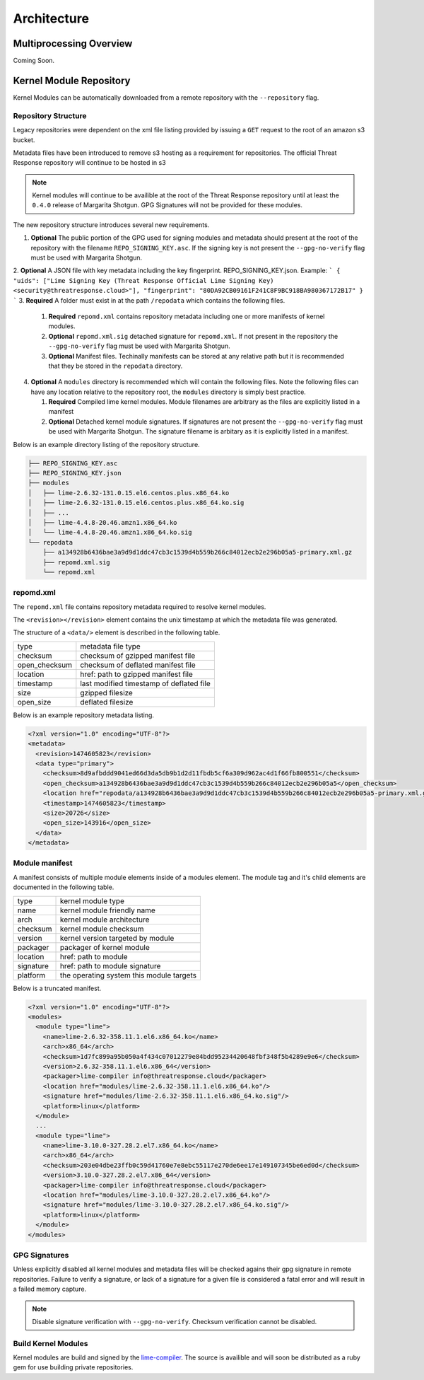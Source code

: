 
Architecture
============

Multiprocessing Overview
************************

Coming Soon.


Kernel Module Repository
************************

Kernel Modules can be automatically downloaded from  a remote repository with the ``--repository`` flag.

Repository Structure
--------------------

Legacy repositories were dependent on the xml file listing provided by issuing a ``GET`` request to the root of an amazon s3 bucket.

Metadata files have been introduced to remove s3 hosting as a requirement for repositories.  The official Threat Response repository will continue to be hosted in s3

.. note::

    Kernel modules will continue to be availible at the root of the Threat Response repository until at least the ``0.4.0`` release of Margarita Shotgun.  GPG Signatures will not be provided for these modules.


The new repository structure introduces several new requirements.

1. **Optional** The public portion of the GPG used for signing modules and metadata should present at the root of the repository with the filename ``REPO_SIGNING_KEY.asc``.  If the signing key is not present the ``--gpg-no-verify`` flag must be used with Margarita Shotgun.
2. **Optional** A JSON file with key metadata including the key fingerprint. REPO_SIGNING_KEY.json.
Example:
```
{
"uids": ["Lime Signing Key (Threat Response Official Lime Signing Key) <security@threatresponse.cloud>"],
"fingerprint": "80DA92CB09161F241C8F9BC918BA980367172B17"
}
```
3. **Required** A folder must exist in at the path ``/repodata`` which contains the following files.

   1. **Required** ``repomd.xml`` contains repository metadata including one or more manifests of kernel modules.
   2. **Optional** ``repomd.xml.sig`` detached signature for ``repomd.xml``.  If not present in the repository the ``--gpg-no-verify`` flag must be used with Margarita Shotgun.
   3. **Optional** Manifest files.  Techinally manifests can be stored at any relative path but it is recommended that they be stored in the ``repodata`` directory.

4. **Optional** A ``modules`` directory is recommended which will contain the following files.  Note the following files can have any location relative to the repository root, the ``modules`` directory is simply best practice.

   1. **Required** Compiled lime kernel modules.  Module filenames are arbitrary as the files are explicitly listed in a manifest
   2. **Optional** Detached kernel module signatures.  If signatures are not present the ``--gpg-no-verify`` flag must be used with Margarita Shotgun.  The signature filename is arbitary as it is explicitly listed in a manifest.

Below is an example directory listing of the repository structure.

.. code-block:: text

    ├── REPO_SIGNING_KEY.asc
    ├── REPO_SIGNING_KEY.json
    ├── modules
    │   ├── lime-2.6.32-131.0.15.el6.centos.plus.x86_64.ko
    │   ├── lime-2.6.32-131.0.15.el6.centos.plus.x86_64.ko.sig
    │   ├── ...
    │   ├── lime-4.4.8-20.46.amzn1.x86_64.ko
    │   └── lime-4.4.8-20.46.amzn1.x86_64.ko.sig
    └── repodata
        ├── a134928b6436bae3a9d9d1ddc47cb3c1539d4b559b266c84012ecb2e296b05a5-primary.xml.gz
        ├── repomd.xml.sig
        └── repomd.xml


repomd.xml
----------

The ``repomd.xml`` file contains repository metadata required to resolve kernel modules.

The ``<revision></revision>`` element contains the unix timestamp at which the metadata file was generated.

The structure of a ``<data/>`` element is described in the following table.

+----------------+-----------------------------------------------+
| type           | metadata file type                            |
+----------------+-----------------------------------------------+
| checksum       | checksum of gzipped manifest file             |
+----------------+-----------------------------------------------+
| open_checksum  | checksum of deflated manifest file            |
+----------------+-----------------------------------------------+
| location       | href: path to gzipped manifest file           |
+----------------+-----------------------------------------------+
| timestamp      | last modified timestamp of deflated file      |
+----------------+-----------------------------------------------+
| size           | gzipped filesize                              |
+----------------+-----------------------------------------------+
| open_size      | deflated filesize                             |
+----------------+-----------------------------------------------+


Below is an example repository metadata listing.

.. code-block:: xml

    <?xml version="1.0" encoding="UTF-8"?>
    <metadata>
      <revision>1474605823</revision>
      <data type="primary">
        <checksum>8d9afbddd9041ed66d3da5db9b1d2d11fbdb5cf6a309d962ac4d1f66fb800551</checksum>
        <open_checksum>a134928b6436bae3a9d9d1ddc47cb3c1539d4b559b266c84012ecb2e296b05a5</open_checksum>
        <location href="repodata/a134928b6436bae3a9d9d1ddc47cb3c1539d4b559b266c84012ecb2e296b05a5-primary.xml.gz"/>
        <timestamp>1474605823</timestamp>
        <size>20726</size>
        <open_size>143916</open_size>
      </data>
    </metadata>


Module manifest
---------------

A manifest consists of multiple module elements inside of a modules element. The module tag and it's child elements are documented in the following table.

+----------------+-----------------------------------------------+
| type           | kernel module type                            |
+----------------+-----------------------------------------------+
| name           | kernel module friendly name                   |
+----------------+-----------------------------------------------+
| arch           | kernel module architecture                    |
+----------------+-----------------------------------------------+
| checksum       | kernel module checksum                        |
+----------------+-----------------------------------------------+
| version        | kernel version targeted by module             |
+----------------+-----------------------------------------------+
| packager       | packager of kernel module                     |
+----------------+-----------------------------------------------+
| location       | href: path to module                          |
+----------------+-----------------------------------------------+
| signature      | href: path to module signature                |
+----------------+-----------------------------------------------+
| platform       | the operating system this module targets      |
+----------------+-----------------------------------------------+

Below is a truncated manifest.

.. code-block:: xml

    <?xml version="1.0" encoding="UTF-8"?>
    <modules>
      <module type="lime">
        <name>lime-2.6.32-358.11.1.el6.x86_64.ko</name>
        <arch>x86_64</arch>
        <checksum>1d7fc899a95b050a4f434c07012279e84bdd95234420648fbf348f5b4289e9e6</checksum>
        <version>2.6.32-358.11.1.el6.x86_64</version>
        <packager>lime-compiler info@threatresponse.cloud</packager>
        <location href="modules/lime-2.6.32-358.11.1.el6.x86_64.ko"/>
        <signature href="modules/lime-2.6.32-358.11.1.el6.x86_64.ko.sig"/>
        <platform>linux</platform>
      </module>
      ...
      <module type="lime">
        <name>lime-3.10.0-327.28.2.el7.x86_64.ko</name>
        <arch>x86_64</arch>
        <checksum>203e04dbe23ffb0c59d41760e7e8ebc55117e270de6ee17e149107345be6ed0d</checksum>
        <version>3.10.0-327.28.2.el7.x86_64</version>
        <packager>lime-compiler info@threatresponse.cloud</packager>
        <location href="modules/lime-3.10.0-327.28.2.el7.x86_64.ko"/>
        <signature href="modules/lime-3.10.0-327.28.2.el7.x86_64.ko.sig"/>
        <platform>linux</platform>
      </module>
    </modules>


GPG Signatures
--------------

Unless explicitly disabled all kernel modules and metadata files will be checked agains their gpg signature in remote repositories.  Failure to verify a signature, or lack of a signature for a given file is considered a fatal error and will result in a failed memory capture.

.. note::

    Disable signature verification with ``--gpg-no-verify``.
    Checksum verification cannot be disabled.

Build Kernel Modules
--------------------

Kernel modules are build and signed by the `lime-compiler <https://github.com/threatresponse/lime-compiler>`__.  The source is availible and will soon be distributed as a ruby gem for use building private repositories.
